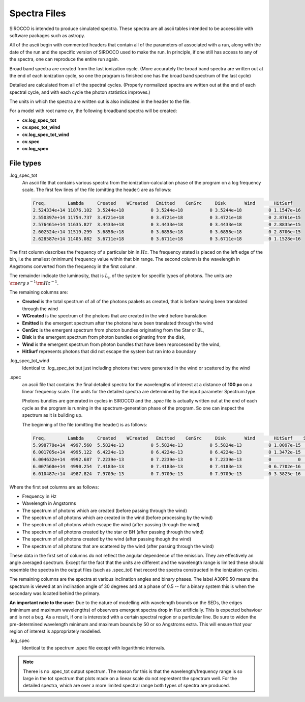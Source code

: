 Spectra Files
#############

SIROCCO is intended to produce simulated spectra.  These spectra are all ascii tables intended to be accessible with software packages such as astropy.

All of the ascii begin with commented headers that contain all of the parameters of associated with a run,
along with the date of the run and the specific version of SIROCCO used to make the run.
In principle, if one still has access to any of the spectra, one can reproduce the entire run again.

Broad band spectra are created from the last ionization cycle. (More accurately the broad band spectra are written out at the end of each ionization cycle, so one the program is finished one has the 
broad band spectrum of the last cycle)  

Detailed are calculated from all of the spectral cycles. (Properly normalized spectra are written out at the 
end of each spectral cycle, and with each cycle the photon statistics improves.)

The units in which the spectra are written out is also indicated in the header to the file.  


For a model with root name *cv*, the following broadband spectra will be created:

* **cv.log_spec_tot**
* **cv.spec_tot_wind**
* **cv.log_spec_tot_wind**
* **cv.spec**
* **cv.log_spec**

File types
==========

.log_spec_tot
  An ascii file that contains various spectra from the ionization-calculation phase of the program on a log frequency scale.
  The first few lines of the file (omitting the header) are as follows:

  .. code::

    Freq.        Lambda     Created    WCreated   Emitted    CenSrc     Disk       Wind       HitSurf
    2.524334e+14 11876.102  3.5244e+18          0 3.5244e+18          0 3.5244e+18          0 1.1547e+16
    2.550397e+14 11754.737  3.4721e+18          0 3.4721e+18          0 3.4721e+18          0 2.8761e+15
    2.576461e+14 11635.827  3.4433e+18          0 3.4433e+18          0 3.4433e+18          0 2.8835e+15
    2.602524e+14 11519.299  3.6858e+18          0 3.6858e+18          0 3.6858e+18          0 2.8706e+15
    2.628587e+14 11405.082  3.6711e+18          0 3.6711e+18          0 3.6711e+18          0 1.1528e+16


The first column describes the frequency of a particular bin in :math:`Hz`. The frequency stated is placed on the left edge of the bin, i.e the smallest (minimum) frequency value within that bin range. 
The second column is the wavelength in Angstroms converted from the frequency in the first column.

The remainder indicate the luminosity, that is :math:`L_{\nu}` of the system for specific types of photons. The units are :math:`{\rm erg\: s}^{-1} {\rm Hz}^{-1}`. 

The remaining columns are:

* **Created** is the total spectrum of all of the photons paakets as created, that is before having been translated through the wind
* **WCreated** is the spectrum of the photons that are created in the wind before translation
* **Emitted** is the emergent spectrum after the photons have been translated through the wind
* **CenSrc** is the emergent spectrum from photon bundles originating from the Star or BL, 
* **Disk** is the emergent spectrum from photon bundles originating from the disk,
* **Wind** is the emergent spectrum from photon bundles that have been reprocessed by the wind,
* **HitSurf** represents photons that did not escape the system but ran into a boundary 



.log_spec_tot_wind
  Identical to *.log_spec_tot* but just including photons that were generated in the wind or scattered by the wind



.spec
  an ascii file that contains the final detailed spectra for the wavelengths of interest at a distance of **100 pc** on a linear frequency scale.  
  The units for the detailed spectra are determined by the input parameter Spectrum.type.

  Photons bundles are generated in cycles in SIROCCO and the *.spec* file is actually written out at the end of each cycle
  as the program is running in the spectrum-generation phase of the program. So one can inspect the spectrum as it is building up.

  The beginning of the file (omitting the header) is as follows:

  .. code::


    Freq.        Lambda     Created    WCreated   Emitted    CenSrc     Disk       Wind       HitSurf    Scattered  A01P0.50   A30P0.50   A60P0.50   A80P0.50
    5.998778e+14  4997.560  5.5824e-13          0 5.5824e-13          0 5.5824e-13          0 1.0097e-15          0 1.9797e-12  1.141e-12 4.0282e-13  1.068e-13
    6.001705e+14  4995.122  6.4224e-13          0 6.4224e-13          0 6.4224e-13          0 1.3472e-15          0 2.0123e-12 1.2369e-12 5.1482e-13 1.0398e-13
    6.004632e+14  4992.687  7.2239e-13          0 7.2239e-13          0 7.2239e-13          0          0          0 1.8656e-12 1.2165e-12 4.9179e-13 1.3359e-13
    6.007560e+14  4990.254  7.4183e-13          0 7.4183e-13          0 7.4183e-13          0 6.7702e-16          0 1.7185e-12 1.4226e-12 5.9175e-13 1.6808e-13
    6.010487e+14  4987.824  7.9709e-13          0 7.9709e-13          0 7.9709e-13          0 3.3825e-16          0  2.262e-12 1.6291e-12 7.2959e-13 1.4697e-13



Where the first set columns are as follows:

* Frequency in Hz
* Wavelength in Angstorms
* The spectrum of photons which are created  (before passing through the wind)
* The spectrum of all photons which are created in the wind (before processing by the wind)
* The spectrum of all photons which escape the wind (after passing through the wind)
* The spectrum of all photons created by the star or BH (after passing through the wind)
* The spectrum of all photons created by the wind (after passing though the wind)
* The spectrum of all photons that are scattered by the wind (after passing through the wind)

These data in the first set of columns do not reflect the angular dependence of the emission. They are effectively an angle averaged spectrum. Except for the fact that the units are different and the wavelength range is limited these should resemble the spectra in the output files (such as .spec_tot) that record the spectra constructed in the ionization cycles.  


The remaining columns are the spectra at various inclination angles and binary phases.  The label A30P0.50 means the spectrum is viewed at an inclination angle of 30 degrees and at a phase of 0.5 -- for a binary system this is when the secondary was located behind the primary. 

**An important note to the user:** Due to the nature of modelling with wavelength bounds on the SEDs, the edges (minimum and maximum wavelengths) of observers emergent spectra drop in flux artificially. This is expected behaviour and is not a bug. As a result, if one is interested with a certain spectral region or a particular line. Be sure to widen the pre-determined wavelength minimum and maximum bounds by 50 or so Angstroms extra. This will ensure that your region of interest is appropriately modelled.

.log_spec
 Identical to the spectrum .spec file except with logarithmic intervals.  


.. note::
    Theree is no .spec_tot output spectrum.  The reason for this is that the wavelength/frequency range is so large in the tot spectrum that plots made 
    on a linear scale do not represtent the spectrum well.  For the detailed spectra, which are over a more limited spectral range both types of 
    spectra are produced.
